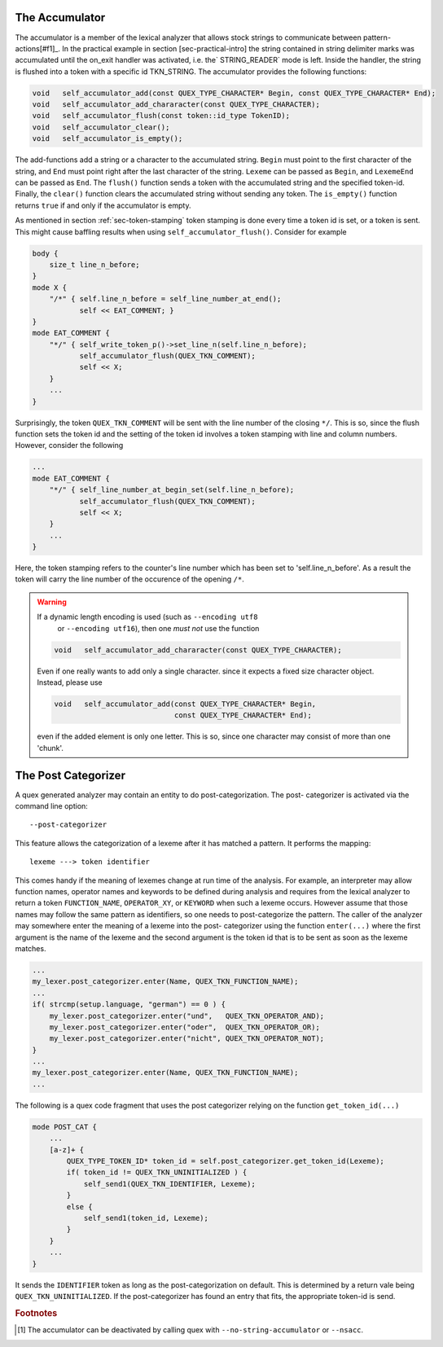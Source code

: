 The Accumulator
---------------

The accumulator is a member of the lexical analyzer that allows stock strings
to communicate between pattern-actions[#f1]_. In the practical example in section
[sec-practical-intro] the string contained in string delimiter marks was
accumulated until the on_exit handler was activated, i.e. the` STRING_READER`
mode is left. Inside the handler, the string is flushed into a token with a
specific id TKN_STRING. The accumulator provides the following functions:

.. code-block:: cpp

  void   self_accumulator_add(const QUEX_TYPE_CHARACTER* Begin, const QUEX_TYPE_CHARACTER* End);
  void   self_accumulator_add_chararacter(const QUEX_TYPE_CHARACTER);
  void   self_accumulator_flush(const token::id_type TokenID);
  void   self_accumulator_clear();
  void   self_accumulator_is_empty();

The add-functions add a string or a character to the accumulated string.
``Begin`` must point to the first character of the string, and ``End`` must
point right after the last character of the string.  ``Lexeme`` can be passed
as ``Begin``, and ``LexemeEnd`` can be passed as ``End``. 
The ``flush()`` function sends a token with the accumulated string and the specified
token-id. Finally, the ``clear()`` function clears the accumulated string without
sending any token. The ``is_empty()`` function returns ``true`` if and only if 
the accumulator is empty.

As mentioned in section :ref:`sec-token-stamping` token stamping is done
every time a token id is set, or a token is sent. This might cause baffling
results when using ``self_accumulator_flush()``. Consider for example

.. code-block:: cpp

   body { 
       size_t line_n_before; 
   }
   mode X {
       "/*" { self.line_n_before = self_line_number_at_end();
              self << EAT_COMMENT; }
   }
   mode EAT_COMMENT {
       "*/" { self_write_token_p()->set_line_n(self.line_n_before);
              self_accumulator_flush(QUEX_TKN_COMMENT);
              self << X;
       }
       ...
   }

Surprisingly, the token ``QUEX_TKN_COMMENT`` will be sent with the line
number of the closing ``*/``. This is so, since the flush function sets
the token id and the setting of the token id involves a token stamping
with line and column numbers. However, consider the following

.. code-block:: cpp

   ...
   mode EAT_COMMENT {
       "*/" { self_line_number_at_begin_set(self.line_n_before);
              self_accumulator_flush(QUEX_TKN_COMMENT);
              self << X;
       }
       ...
   }

Here, the token stamping refers to the counter's line number which
has been set to 'self.line_n_before'. As a result the token will carry
the line number of the occurence of the opening ``/*``.

.. warning:: If a dynamic length encoding is used (such as ``--encoding utf8`` 
             or ``--encoding utf16``), then one *must not* use the function

   .. code-block:: cpp

      void   self_accumulator_add_chararacter(const QUEX_TYPE_CHARACTER);

   Even if one really wants to add only a single character.
   since it expects a fixed size character object. Instead, please use

   .. code-block:: cpp

      void   self_accumulator_add(const QUEX_TYPE_CHARACTER* Begin, 
                                  const QUEX_TYPE_CHARACTER* End);

   even if the added element is only one letter. This is so, since one
   character may consist of more than one 'chunk'.



The Post Categorizer
--------------------

A quex generated analyzer may contain an entity to do post-categorization. The post-
categorizer is activated via the command line option::

        --post-categorizer

This feature allows the categorization of a lexeme after it has matched a
pattern. It performs the mapping::

                 lexeme ---> token identifier

This comes handy if the meaning of lexemes change at run time of the
analysis. For example, an interpreter may allow function names, operator names
and keywords to be defined during analysis and requires from the lexical
analyzer to return a token ``FUNCTION_NAME``, ``OPERATOR_XY``, or ``KEYWORD``
when such a lexeme occurs.  However assume that those names may follow the same
pattern as identifiers, so one needs to post-categorize the pattern. The caller 
of the analyzer may somewhere enter the meaning of a lexeme into the post-
categorizer using the function ``enter(...)`` where the first argument is the
name of the lexeme and the second argument is the token id that is to be sent
as soon as the lexeme matches.

.. code-block:: cpp

   ...
   my_lexer.post_categorizer.enter(Name, QUEX_TKN_FUNCTION_NAME);
   ...
   if( strcmp(setup.language, "german") == 0 ) {
       my_lexer.post_categorizer.enter("und",   QUEX_TKN_OPERATOR_AND);
       my_lexer.post_categorizer.enter("oder",  QUEX_TKN_OPERATOR_OR);
       my_lexer.post_categorizer.enter("nicht", QUEX_TKN_OPERATOR_NOT);
   }
   ...
   my_lexer.post_categorizer.enter(Name, QUEX_TKN_FUNCTION_NAME);
   ...

The following is a quex code fragment that uses the post categorizer relying
on the function ``get_token_id(...)``

.. code-block:: cpp

   mode POST_CAT {
       ...
       [a-z]+ {
           QUEX_TYPE_TOKEN_ID* token_id = self.post_categorizer.get_token_id(Lexeme);
           if( token_id != QUEX_TKN_UNINITIALIZED ) {
               self_send1(QUEX_TKN_IDENTIFIER, Lexeme);
           }
           else {
               self_send1(token_id, Lexeme);
           }
       }
       ...
   }

It sends the ``IDENTIFIER`` token as long as the post-categorization on default.
This is determined by a return vale being ``QUEX_TKN_UNINITIALIZED``.
If the post-categorizer has found an entry that fits, the appropriate token-id
is send.

.. rubric:: Footnotes

.. [#f1] The accumulator can be deactivated by calling quex with ``--no-string-accumulator``
         or ``--nsacc``.
